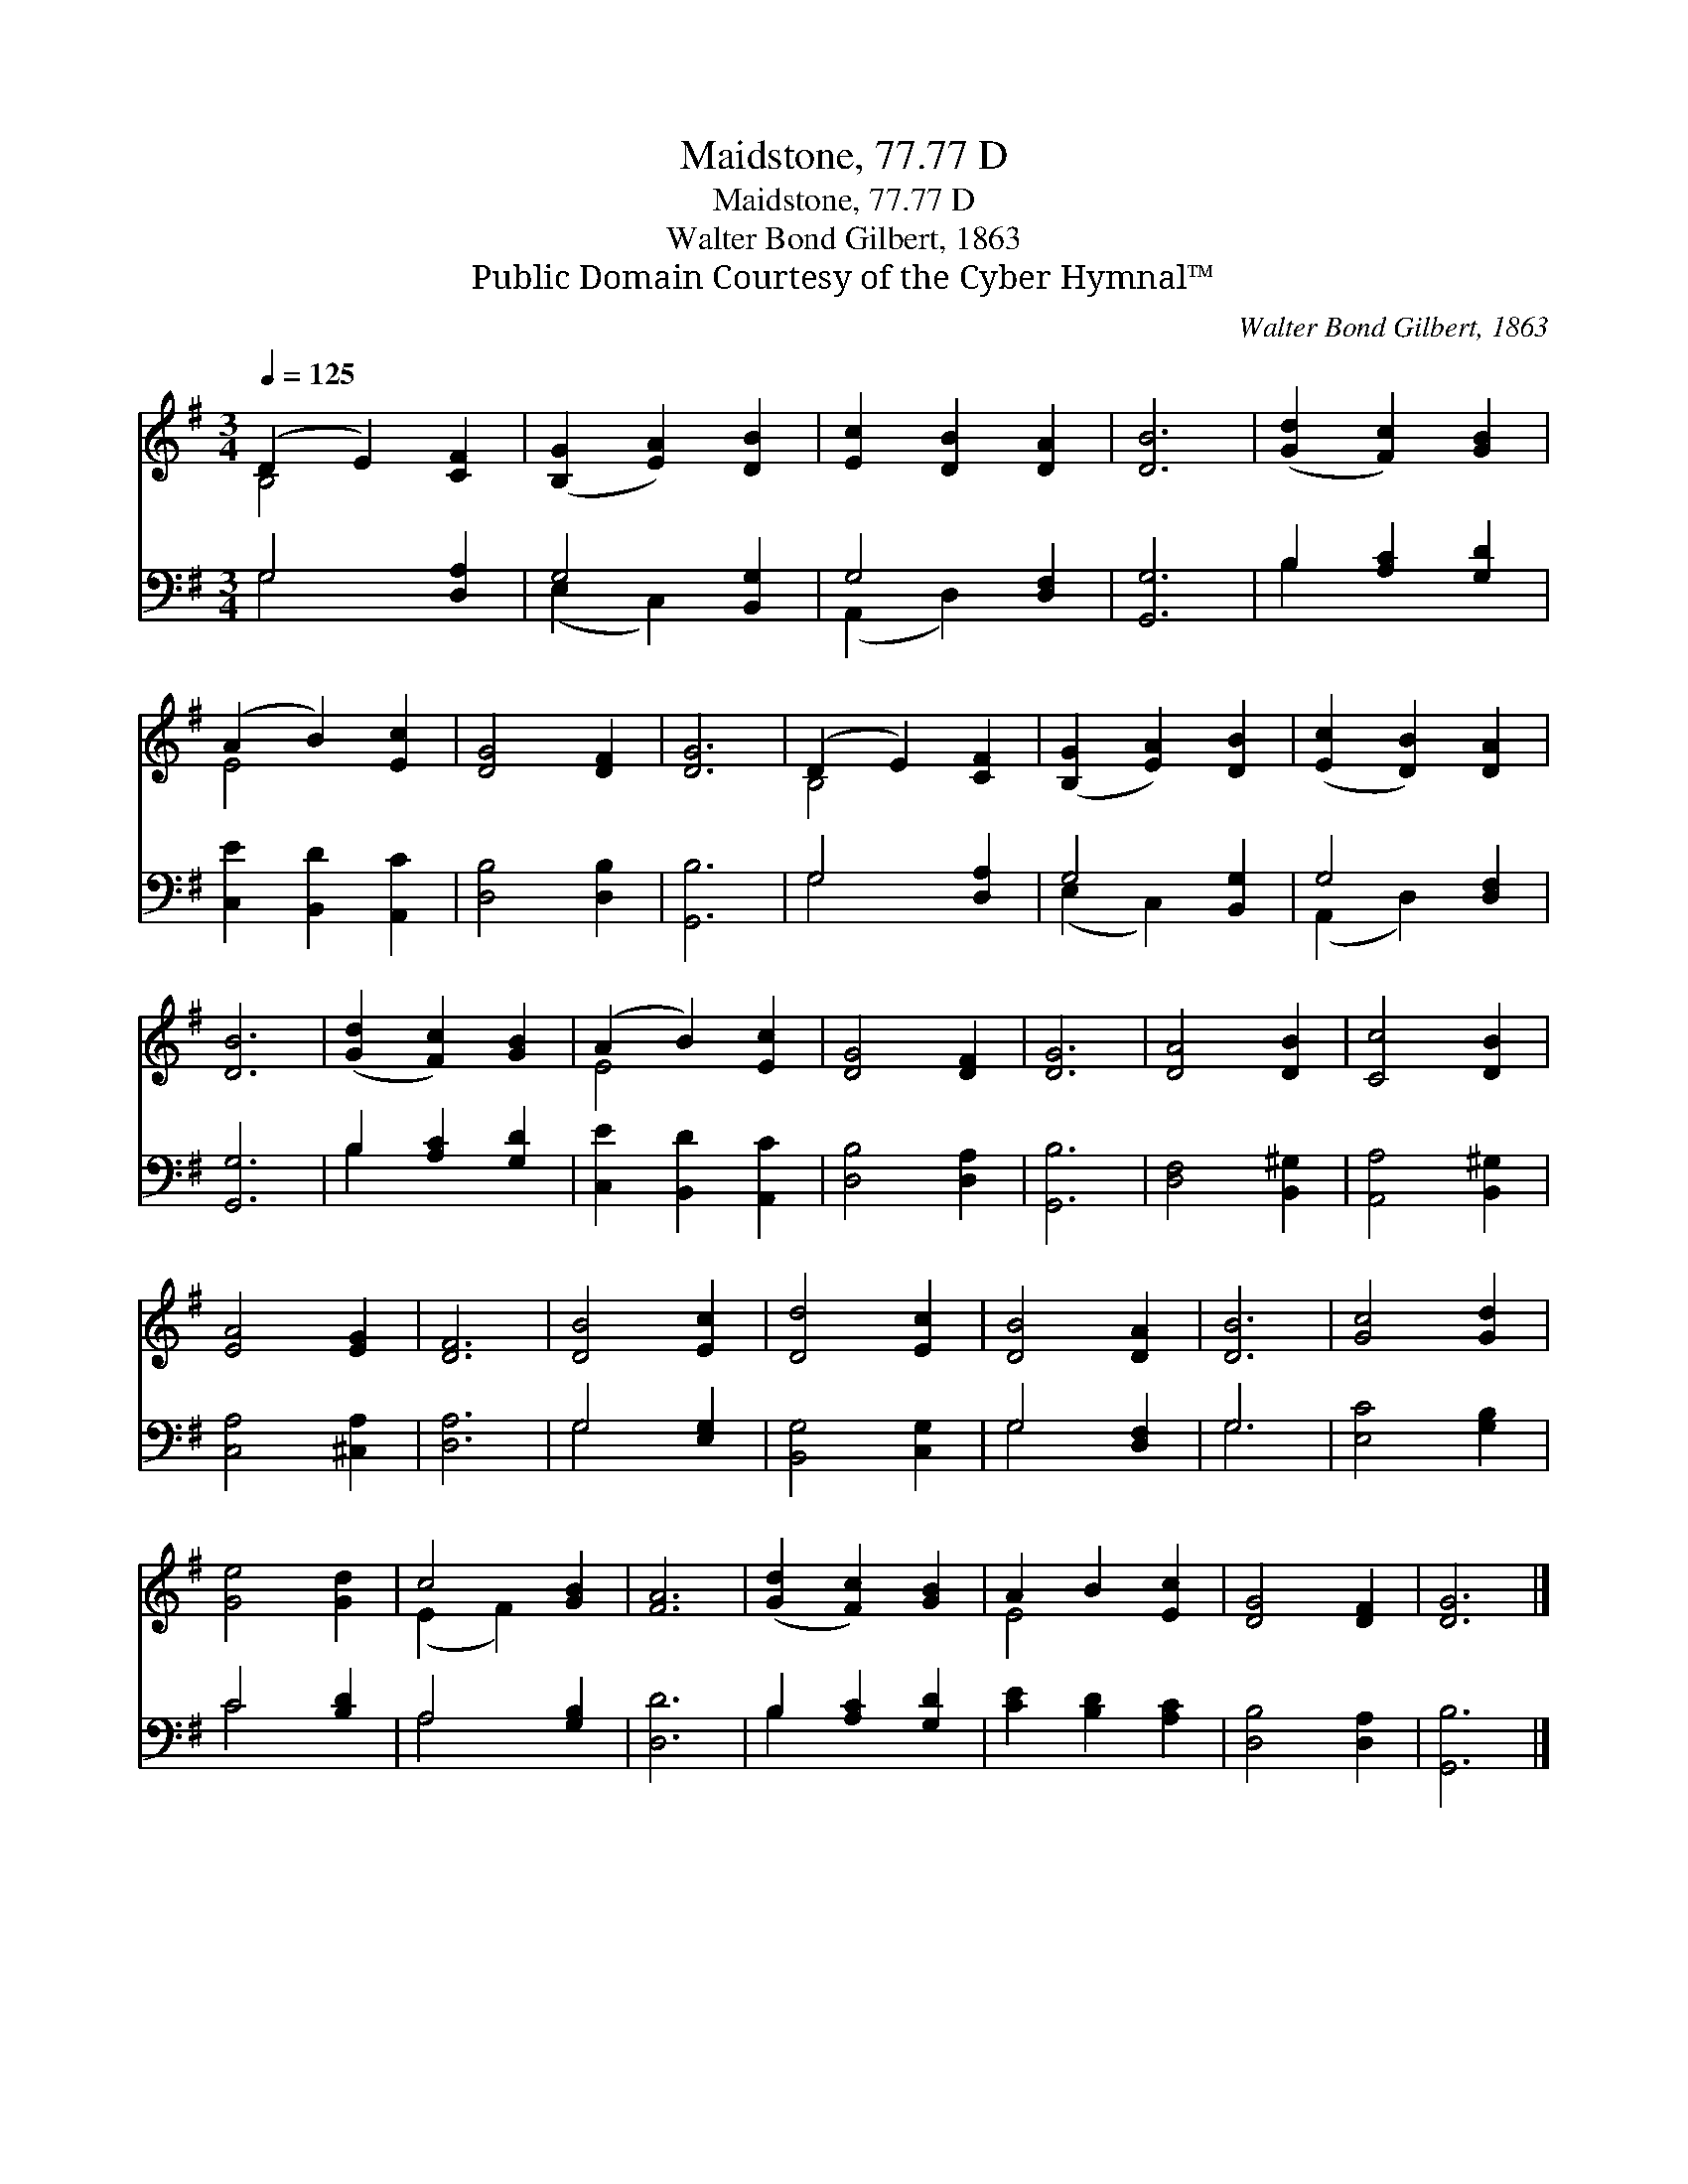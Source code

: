 X:1
T:Maidstone, 77.77 D
T:Maidstone, 77.77 D
T:Walter Bond Gilbert, 1863
T:Public Domain Courtesy of the Cyber Hymnal™
C:Walter Bond Gilbert, 1863
Z:Public Domain
Z:Courtesy of the Cyber Hymnal™
%%score ( 1 2 ) ( 3 4 )
L:1/8
Q:1/4=125
M:3/4
K:G
V:1 treble 
V:2 treble 
V:3 bass 
V:4 bass 
V:1
 (D2 E2) [CF]2 | ([B,G]2 [EA]2) [DB]2 | [Ec]2 [DB]2 [DA]2 | [DB]6 | ([Gd]2 [Fc]2) [GB]2 | %5
 (A2 B2) [Ec]2 | [DG]4 [DF]2 | [DG]6 | (D2 E2) [CF]2 | ([B,G]2 [EA]2) [DB]2 | ([Ec]2 [DB]2) [DA]2 | %11
 [DB]6 | ([Gd]2 [Fc]2) [GB]2 | (A2 B2) [Ec]2 | [DG]4 [DF]2 | [DG]6 | [DA]4 [DB]2 | [Cc]4 [DB]2 | %18
 [EA]4 [EG]2 | [DF]6 | [DB]4 [Ec]2 | [Dd]4 [Ec]2 | [DB]4 [DA]2 | [DB]6 | [Gc]4 [Gd]2 | %25
 [Ge]4 [Gd]2 | c4 [GB]2 | [FA]6 | ([Gd]2 [Fc]2) [GB]2 | A2 B2 [Ec]2 | [DG]4 [DF]2 | [DG]6 |] %32
V:2
 B,4 x2 | x6 | x6 | x6 | x6 | E4 x2 | x6 | x6 | B,4 x2 | x6 | x6 | x6 | x6 | E4 x2 | x6 | x6 | x6 | %17
 x6 | x6 | x6 | x6 | x6 | x6 | x6 | x6 | x6 | (E2 F2) x2 | x6 | x6 | E4 x2 | x6 | x6 |] %32
V:3
 G,4 [D,A,]2 | G,4 [B,,G,]2 | G,4 [D,F,]2 | [G,,G,]6 | B,2 [A,C]2 [G,D]2 | [C,E]2 [B,,D]2 [A,,C]2 | %6
 [D,B,]4 [D,B,]2 | [G,,B,]6 | G,4 [D,A,]2 | G,4 [B,,G,]2 | G,4 [D,F,]2 | [G,,G,]6 | %12
 B,2 [A,C]2 [G,D]2 | [C,E]2 [B,,D]2 [A,,C]2 | [D,B,]4 [D,A,]2 | [G,,B,]6 | [D,F,]4 [B,,^G,]2 | %17
 [A,,A,]4 [B,,^G,]2 | [C,A,]4 [^C,A,]2 | [D,A,]6 | G,4 [E,G,]2 | [B,,G,]4 [C,G,]2 | G,4 [D,F,]2 | %23
 G,6 | [E,C]4 [G,B,]2 | C4 [B,D]2 | A,4 [G,B,]2 | [D,D]6 | B,2 [A,C]2 [G,D]2 | %29
 [CE]2 [B,D]2 [A,C]2 | [D,B,]4 [D,A,]2 | [G,,B,]6 |] %32
V:4
 G,4 x2 | (E,2 C,2) x2 | (A,,2 D,2) x2 | x6 | B,2 x4 | x6 | x6 | x6 | G,4 x2 | (E,2 C,2) x2 | %10
 (A,,2 D,2) x2 | x6 | B,2 x4 | x6 | x6 | x6 | x6 | x6 | x6 | x6 | G,4 x2 | x6 | G,4 x2 | G,6 | x6 | %25
 C4 x2 | A,4 x2 | x6 | B,2 x4 | x6 | x6 | x6 |] %32

